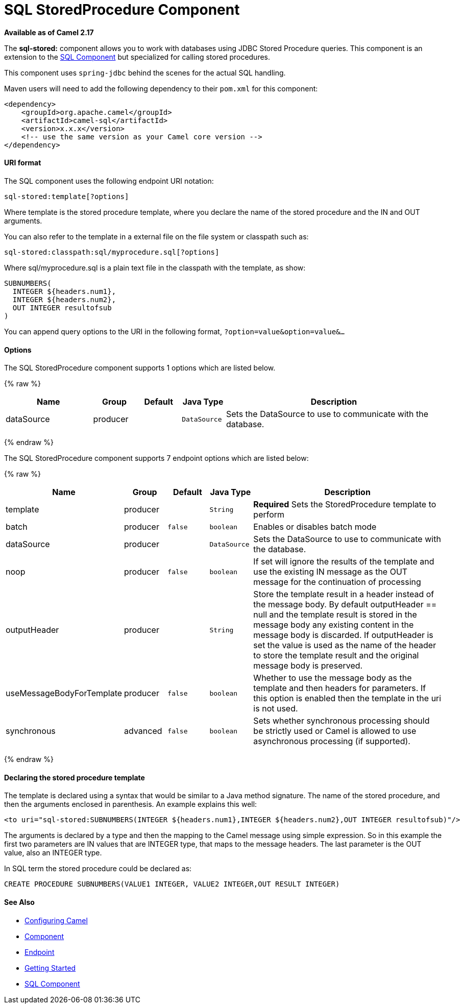 # SQL StoredProcedure Component

*Available as of Camel 2.17*

The *sql-stored:* component allows you to work with databases using JDBC
Stored Procedure queries. This component is an extension to
the link:sql-component.html[SQL Component] but specialized for calling
stored procedures.

This component uses `spring-jdbc` behind the scenes for the actual SQL
handling.

Maven users will need to add the following dependency to their `pom.xml`
for this component:

[source,xml]
------------------------------------------------------------
<dependency>
    <groupId>org.apache.camel</groupId>
    <artifactId>camel-sql</artifactId>
    <version>x.x.x</version>
    <!-- use the same version as your Camel core version -->
</dependency>
------------------------------------------------------------

[[SQLStoredProcedure-URIformat]]
URI format
^^^^^^^^^^

The SQL component uses the following endpoint URI notation:

[source,java]
-----------------------------
sql-stored:template[?options]
-----------------------------

Where template is the stored procedure template, where you declare the
name of the stored procedure and the IN and OUT arguments. 

You can also refer to the template in a external file on the file system
or classpath such as:

[source,java]
--------------------------------------------------
sql-stored:classpath:sql/myprocedure.sql[?options]
--------------------------------------------------

Where sql/myprocedure.sql is a plain text file in the classpath with the
template, as show:

[source,java]
--------------------------
SUBNUMBERS(
  INTEGER ${headers.num1},
  INTEGER ${headers.num2},
  OUT INTEGER resultofsub
)
--------------------------

You can append query options to the URI in the following format,
`?option=value&option=value&...`

[[SQLStoredProcedure-Options]]
Options
^^^^^^^



// component options: START
The SQL StoredProcedure component supports 1 options which are listed below.



{% raw %}
[width="100%",cols="2,1,1m,1m,5",options="header"]
|=======================================================================
| Name | Group | Default | Java Type | Description
| dataSource | producer |  | DataSource | Sets the DataSource to use to communicate with the database.
|=======================================================================
{% endraw %}
// component options: END




// endpoint options: START
The SQL StoredProcedure component supports 7 endpoint options which are listed below:

{% raw %}
[width="100%",cols="2,1,1m,1m,5",options="header"]
|=======================================================================
| Name | Group | Default | Java Type | Description
| template | producer |  | String | *Required* Sets the StoredProcedure template to perform
| batch | producer | false | boolean | Enables or disables batch mode
| dataSource | producer |  | DataSource | Sets the DataSource to use to communicate with the database.
| noop | producer | false | boolean | If set will ignore the results of the template and use the existing IN message as the OUT message for the continuation of processing
| outputHeader | producer |  | String | Store the template result in a header instead of the message body. By default outputHeader == null and the template result is stored in the message body any existing content in the message body is discarded. If outputHeader is set the value is used as the name of the header to store the template result and the original message body is preserved.
| useMessageBodyForTemplate | producer | false | boolean | Whether to use the message body as the template and then headers for parameters. If this option is enabled then the template in the uri is not used.
| synchronous | advanced | false | boolean | Sets whether synchronous processing should be strictly used or Camel is allowed to use asynchronous processing (if supported).
|=======================================================================
{% endraw %}
// endpoint options: END


[[SQLStoredProcedure-Declaringthestoredproceduretemplate]]
Declaring the stored procedure template
^^^^^^^^^^^^^^^^^^^^^^^^^^^^^^^^^^^^^^^

The template is declared using a syntax that would be similar to a Java
method signature. The name of the stored procedure, and then the
arguments enclosed in parenthesis. An example explains this well:

[source,java]
----------------------------------------------------------------------------------------------------------
<to uri="sql-stored:SUBNUMBERS(INTEGER ${headers.num1},INTEGER ${headers.num2},OUT INTEGER resultofsub)"/>
----------------------------------------------------------------------------------------------------------

The arguments is declared by a type and then the mapping to the Camel
message using simple expression. So in this example the first two
parameters are IN values that are INTEGER type, that maps to the message
headers. The last parameter is the OUT value, also an INTEGER type.

In SQL term the stored procedure could be declared as:

[source,java]
------------------------------------------------------------------------------
CREATE PROCEDURE SUBNUMBERS(VALUE1 INTEGER, VALUE2 INTEGER,OUT RESULT INTEGER)
------------------------------------------------------------------------------

[[SQLStoredProcedure-SeeAlso]]
See Also
^^^^^^^^

* link:configuring-camel.html[Configuring Camel]
* link:component.html[Component]
* link:endpoint.html[Endpoint]
* link:getting-started.html[Getting Started]

* link:sql-component.html[SQL Component]

